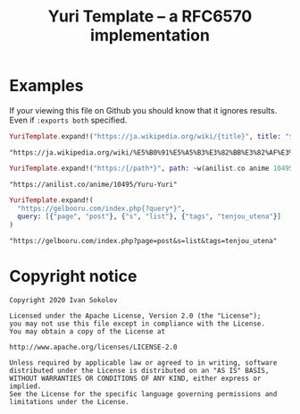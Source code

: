#+title: Yuri Template -- a RFC6570 implementation
#+property: header-args:elixir :script mix :session readme :exports both
* Examples
  If your viewing this file on Github you should know that it ignores
  results. Even if ~:exports both~ specified.

  #+begin_src elixir
  YuriTemplate.expand!("https://ja.wikipedia.org/wiki/{title}", title: "少女セクト")
  #+end_src

  #+RESULTS:
  : "https://ja.wikipedia.org/wiki/%E5%B0%91%E5%A5%B3%E3%82%BB%E3%82%AF%E3%83%88"

  #+begin_src elixir
  YuriTemplate.expand!("https:/{/path*}", path: ~w(anilist.co anime 10495 Yuru-Yuri))
  #+end_src

  #+RESULTS:
  : "https://anilist.co/anime/10495/Yuru-Yuri"

  #+begin_src elixir
  YuriTemplate.expand!(
    "https://gelbooru.com/index.php{?query*}",
    query: [{"page", "post"}, {"s", "list"}, {"tags", "tenjou_utena"}]
  )
  #+end_src

  #+RESULTS:
  : "https://gelbooru.com/index.php?page=post&s=list&tags=tenjou_utena"

* Copyright notice
  #+begin_example
  Copyright 2020 Ivan Sokolov

  Licensed under the Apache License, Version 2.0 (the "License");
  you may not use this file except in compliance with the License.
  You may obtain a copy of the License at

  http://www.apache.org/licenses/LICENSE-2.0

  Unless required by applicable law or agreed to in writing, software
  distributed under the License is distributed on an "AS IS" BASIS,
  WITHOUT WARRANTIES OR CONDITIONS OF ANY KIND, either express or implied.
  See the License for the specific language governing permissions and
  limitations under the License.
  #+end_example
